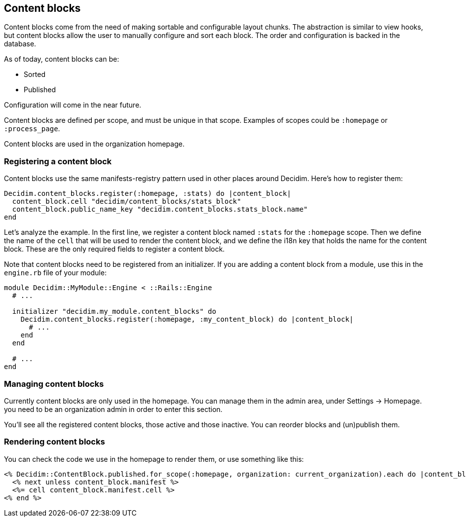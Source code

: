[[content-blocks]]
Content blocks
--------------

Content blocks come from the need of making sortable and configurable
layout chunks. The abstraction is similar to view hooks, but content
blocks allow the user to manually configure and sort each block. The
order and configuration is backed in the database.

As of today, content blocks can be:

* Sorted
* Published

Configuration will come in the near future.

Content blocks are defined per scope, and must be unique in that scope.
Examples of scopes could be `:homepage` or `:process_page`.

Content blocks are used in the organization homepage.

[[registering-a-content-block]]
Registering a content block
~~~~~~~~~~~~~~~~~~~~~~~~~~~

Content blocks use the same manifests-registry pattern used in other
places around Decidim. Here's how to register them:

[source,ruby]
----
Decidim.content_blocks.register(:homepage, :stats) do |content_block|
  content_block.cell "decidim/content_blocks/stats_block"
  content_block.public_name_key "decidim.content_blocks.stats_block.name"
end
----

Let's analyze the example. In the first line, we register a content
block named `:stats` for the `:homepage` scope. Then we define the name
of the `cell` that will be used to render the content block, and we
define the i18n key that holds the name for the content block. These are
the only required fields to register a content block.

Note that content blocks need to be registered from an initializer. If
you are adding a content block from a module, use this in the
`engine.rb` file of your module:

[source,ruby]
----
module Decidim::MyModule::Engine < ::Rails::Engine
  # ...

  initializer "decidim.my_module.content_blocks" do
    Decidim.content_blocks.register(:homepage, :my_content_block) do |content_block|
      # ...
    end
  end

  # ...
end
----

[[managing-content-blocks]]
Managing content blocks
~~~~~~~~~~~~~~~~~~~~~~~

Currently content blocks are only used in the homepage. You can manage
them in the admin area, under Settings -> Homepage. you need to be an
organization admin in order to enter this section.

You'll see all the registered content blocks, those active and those
inactive. You can reorder blocks and (un)publish them.

[[rendering-content-blocks]]
Rendering content blocks
~~~~~~~~~~~~~~~~~~~~~~~~

You can check the code we use in the homepage to render them, or use
something like this:

[source,ruby]
----
<% Decidim::ContentBlock.published.for_scope(:homepage, organization: current_organization).each do |content_block| %>
  <% next unless content_block.manifest %>
  <%= cell content_block.manifest.cell %>
<% end %>
----
